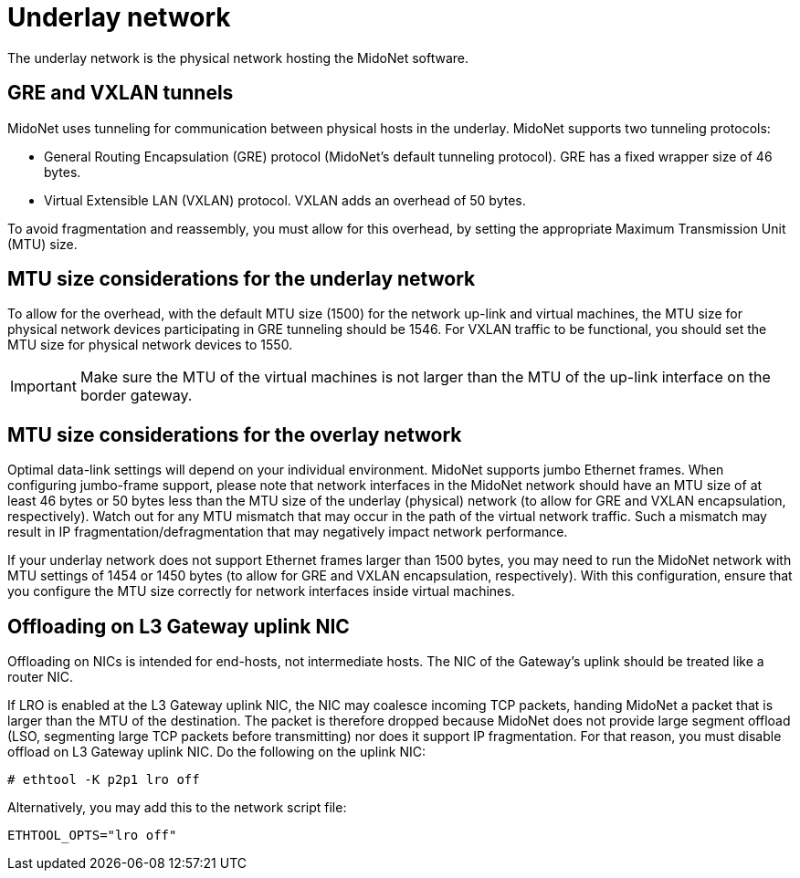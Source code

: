 [[underlay_network]]
= Underlay network

The underlay network is the physical network hosting the MidoNet software.

++++
<?dbhtml stop-chunking?>
++++

== GRE and VXLAN tunnels

MidoNet uses tunneling for communication between physical hosts in the underlay.
MidoNet supports two tunneling protocols:

* General Routing Encapsulation (GRE) protocol (MidoNet's default tunneling
protocol). GRE has a fixed wrapper size of 46 bytes.

* Virtual Extensible LAN (VXLAN) protocol. VXLAN adds an overhead of 50 bytes.

To avoid fragmentation and reassembly, you must allow for this overhead, by
setting the appropriate Maximum Transmission Unit (MTU) size.

== MTU size considerations for the underlay network

To allow for the overhead, with the default MTU size (1500) for the network
up-link and virtual machines, the MTU size for physical network devices
participating in GRE tunneling should be 1546. For VXLAN traffic to be
functional, you should set the MTU size for physical network devices to 1550.

[IMPORTANT]
Make sure the MTU of the virtual machines is not larger than the MTU of the
up-link interface on the border gateway.

== MTU size considerations for the overlay network

Optimal data-link settings will depend on your individual environment. MidoNet
supports jumbo Ethernet frames. When configuring jumbo-frame support, please
note that network interfaces in the MidoNet network should have an MTU size of
at least 46 bytes or 50 bytes less than the MTU size of the underlay (physical)
network (to allow for GRE and VXLAN encapsulation, respectively). Watch out for
any MTU mismatch that may occur in the path of the virtual network traffic. Such
a mismatch may result in IP fragmentation/defragmentation that may negatively
impact network performance.

If your underlay network does not support Ethernet frames larger than 1500
bytes, you may need to run the MidoNet network with MTU settings of 1454 or 1450
bytes (to allow for GRE and VXLAN encapsulation, respectively). With this
configuration, ensure that you configure the MTU size correctly for network
interfaces inside virtual machines.

== Offloading on L3 Gateway uplink NIC

Offloading on NICs is intended for end-hosts, not intermediate hosts. The NIC of
the Gateway's uplink should be treated like a router NIC.

If LRO is enabled at the L3 Gateway uplink NIC, the NIC may coalesce incoming
TCP packets, handing MidoNet a packet that is larger than the MTU of the
destination. The packet is therefore dropped because MidoNet does not provide
large segment offload (LSO, segmenting large TCP packets before transmitting)
nor does it support IP fragmentation. For that reason, you must disable offload
on L3 Gateway uplink NIC. Do the following on the uplink NIC:

[source]
----
# ethtool -K p2p1 lro off
----

Alternatively, you may add this to the network script file:

[source]
ETHTOOL_OPTS="lro off"
